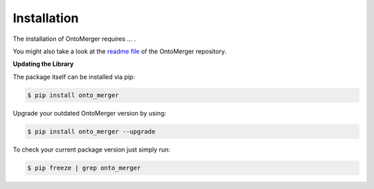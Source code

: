 Installation
============
The installation of OntoMerger requires ... .

You might also take a look at the `readme file <https://github.com/AstraZeneca/onto_merger>`_
of the OntoMerger repository.


**Updating the Library**

The package itself can be installed via pip:

.. code-block:: shell

    $ pip install onto_merger

Upgrade your outdated OntoMerger version by using:

.. code-block:: shell

    $ pip install onto_merger --upgrade

To check your current package version just simply run:

.. code-block:: shell

    $ pip freeze | grep onto_merger
